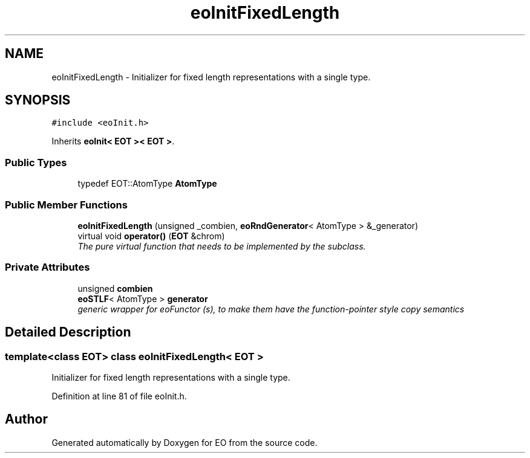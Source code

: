 .TH "eoInitFixedLength" 3 "19 Oct 2006" "Version 0.9.4-cvs" "EO" \" -*- nroff -*-
.ad l
.nh
.SH NAME
eoInitFixedLength \- Initializer for fixed length representations with a single type.  

.PP
.SH SYNOPSIS
.br
.PP
\fC#include <eoInit.h>\fP
.PP
Inherits \fBeoInit< EOT >< EOT >\fP.
.PP
.SS "Public Types"

.in +1c
.ti -1c
.RI "typedef EOT::AtomType \fBAtomType\fP"
.br
.in -1c
.SS "Public Member Functions"

.in +1c
.ti -1c
.RI "\fBeoInitFixedLength\fP (unsigned _combien, \fBeoRndGenerator\fP< AtomType > &_generator)"
.br
.ti -1c
.RI "virtual void \fBoperator()\fP (\fBEOT\fP &chrom)"
.br
.RI "\fIThe pure virtual function that needs to be implemented by the subclass. \fP"
.in -1c
.SS "Private Attributes"

.in +1c
.ti -1c
.RI "unsigned \fBcombien\fP"
.br
.ti -1c
.RI "\fBeoSTLF\fP< AtomType > \fBgenerator\fP"
.br
.RI "\fIgeneric wrapper for eoFunctor (s), to make them have the function-pointer style copy semantics \fP"
.in -1c
.SH "Detailed Description"
.PP 

.SS "template<class EOT> class eoInitFixedLength< EOT >"
Initializer for fixed length representations with a single type. 
.PP
Definition at line 81 of file eoInit.h.

.SH "Author"
.PP 
Generated automatically by Doxygen for EO from the source code.
